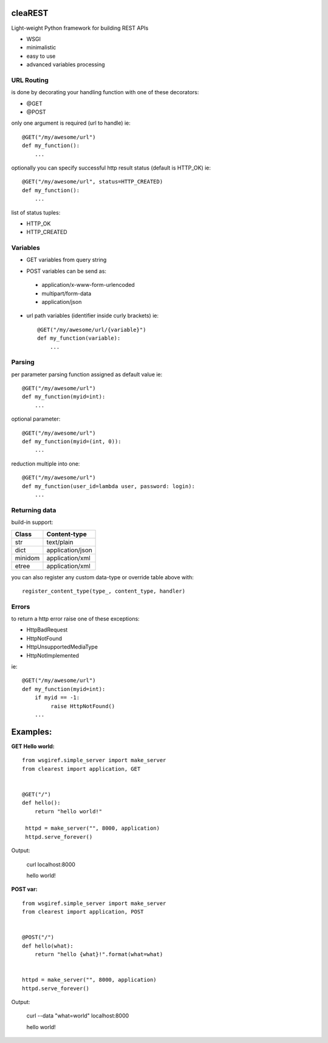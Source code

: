 .. image:: https://travis-ci.org/petr-s/cleaREST.svg?branch=master
  :target: https://travis-ci.org/petr-s/cleaREST

.. image:: https://coveralls.io/repos/github/petr-s/cleaREST/badge.svg?branch=master
  :target: https://coveralls.io/github/petr-s/cleaREST?branch=master

========
cleaREST
========

Light-weight Python framework for building REST APIs

* WSGI
* minimalistic
* easy to use
* advanced variables processing


URL Routing
===========

is done by decorating your handling function with one of these decorators:

* @GET
* @POST

only one argument is required (url to handle) ie: ::

  @GET("/my/awesome/url")
  def my_function():
      ...

optionally you can specify successful http result status (default is HTTP_OK) ie: ::

  @GET("/my/awesome/url", status=HTTP_CREATED)
  def my_function():
      ...

list of status tuples:

* HTTP_OK
* HTTP_CREATED



Variables
=========

- GET variables from query string

* POST variables can be send as:

 * application/x-www-form-urlencoded
 * multipart/form-data
 * application/json

* url path variables (identifier inside curly brackets) ie: ::

   @GET("/my/awesome/url/{variable}")
   def my_function(variable):
       ...



Parsing
=======

per parameter parsing function assigned as default value ie: ::

  @GET("/my/awesome/url")
  def my_function(myid=int):
      ...

optional parameter: ::

  @GET("/my/awesome/url")
  def my_function(myid=(int, 0)):
      ...

reduction multiple into one: ::

  @GET("/my/awesome/url")
  def my_function(user_id=lambda user, password: login):
      ...



Returning data
==============

build-in support:

+---------+-------------------+
| Class   | Content-type      |
+=========+===================+
| str     | text/plain        |
+---------+-------------------+
| dict    | application/json  |
+---------+-------------------+
| minidom | application/xml   |
+---------+-------------------+
| etree   | application/xml   |
+---------+-------------------+

you can also register any custom data-type or override table above with: ::

  register_content_type(type_, content_type, handler)



Errors
======

to return a http error raise one of these exceptions:

* HttpBadRequest
* HttpNotFound
* HttpUnsupportedMediaType
* HttpNotImplemented

ie: ::

  @GET("/my/awesome/url")
  def my_function(myid=int):
      if myid == -1:
           raise HttpNotFound()
      ...


=========
Examples:
=========

**GET Hello world:** ::

  from wsgiref.simple_server import make_server
  from clearest import application, GET


  @GET("/")
  def hello():
      return "hello world!"

   httpd = make_server("", 8000, application)
   httpd.serve_forever()

Output:

  curl localhost:8000

  hello world!

**POST var:** ::

  from wsgiref.simple_server import make_server
  from clearest import application, POST


  @POST("/")
  def hello(what):
      return "hello {what}!".format(what=what)


  httpd = make_server("", 8000, application)
  httpd.serve_forever()

Output:

  curl --data "what=world" localhost:8000

  hello world!
